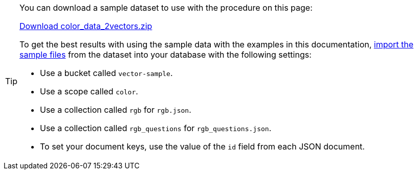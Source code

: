 [TIP]
====
You can download a sample dataset to use with the procedure on this page: 

https://cbc-remote-execution-examples-prod.s3.amazonaws.com/color_data_2vectors.zip[Download color_data_2vectors.zip]

To get the best results with using the sample data with the examples in this documentation, xref:clusters:data-service/import-data-documents.adoc[import the sample files] from the dataset into your database with the following settings:

* Use a bucket called `vector-sample`. 
* Use a scope called `color`.
* Use a collection called `rgb` for `rgb.json`.
* Use a collection called `rgb_questions` for `rgb_questions.json`.
* To set your document keys, use the value of the `id` field from each JSON document.

====